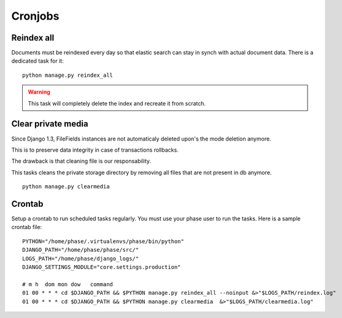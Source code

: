 Cronjobs
########

Reindex all
-----------

Documents must be reindexed every day so that elastic search can stay in synch
with actual document data. There is a dedicated task for it::

    python manage.py reindex_all

.. WARNING::
   This task will completely delete the index and recreate it from scratch.


Clear private media
-------------------

Since Django 1.3, FileFields instances are not automaticaly deleted upon's
the mode deletion anymore.

This is to preserve data integrity in case of transactions rollbacks.

The drawback is that cleaning file is our responsability.

This tasks cleans the private storage directory by removing all files that
are not present in db anymore.

::

    python manage.py clearmedia


Crontab
-------

Setup a crontab to run scheduled tasks regularly. You must use your phase user
to run the tasks. Here is a sample crontab file::

    PYTHON="/home/phase/.virtualenvs/phase/bin/python"
    DJANGO_PATH="/home/phase/phase/src/"
    LOGS_PATH="/home/phase/django_logs/"
    DJANGO_SETTINGS_MODULE="core.settings.production"

    # m h  dom mon dow   command
    01 00 * * * cd $DJANGO_PATH && $PYTHON manage.py reindex_all --noinput &>"$LOGS_PATH/reindex.log"
    01 00 * * * cd $DJANGO_PATH && $PYTHON manage.py clearmedia  &>"$LOGS_PATH/clearmedia.log"
